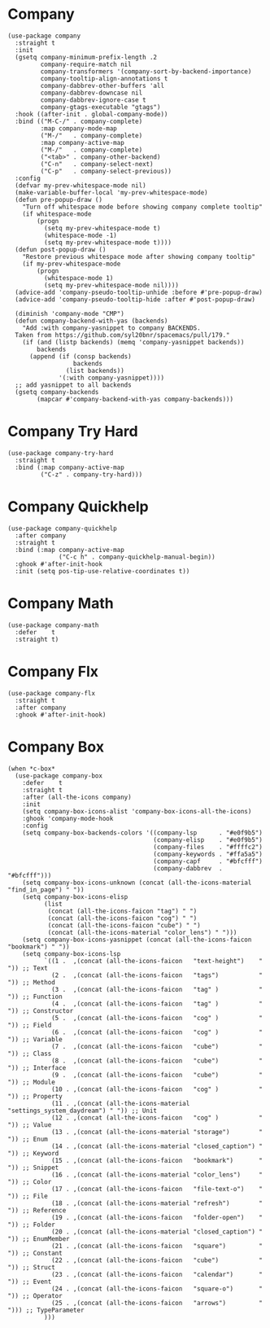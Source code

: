* Company

#+begin_src elisp :exports none
  ;;----------------------------------------------------------------------------
  ;; Company
#+end_src

#+begin_src elisp
  (use-package company
    :straight t
    :init
    (gsetq company-minimum-prefix-length .2
           company-require-match nil
           company-transformers '(company-sort-by-backend-importance)
           company-tooltip-align-annotations t
           company-dabbrev-other-buffers 'all
           company-dabbrev-downcase nil
           company-dabbrev-ignore-case t
           company-gtags-executable "gtags")
    :hook ((after-init . global-company-mode))
    :bind (("M-C-/" . company-complete)
           :map company-mode-map
           ("M-/"   . company-complete)
           :map company-active-map
           ("M-/"   . company-complete)
           ("<tab>" . company-other-backend)
           ("C-n"   . company-select-next)
           ("C-p"   . company-select-previous))
    :config
    (defvar my-prev-whitespace-mode nil)
    (make-variable-buffer-local 'my-prev-whitespace-mode)
    (defun pre-popup-draw ()
      "Turn off whitespace mode before showing company complete tooltip"
      (if whitespace-mode
          (progn
            (setq my-prev-whitespace-mode t)
            (whitespace-mode -1)
            (setq my-prev-whitespace-mode t))))
    (defun post-popup-draw ()
      "Restore previous whitespace mode after showing company tooltip"
      (if my-prev-whitespace-mode
          (progn
            (whitespace-mode 1)
            (setq my-prev-whitespace-mode nil))))
    (advice-add 'company-pseudo-tooltip-unhide :before #'pre-popup-draw)
    (advice-add 'company-pseudo-tooltip-hide :after #'post-popup-draw)

    (diminish 'company-mode "CMP")
    (defun company-backend-with-yas (backends)
      "Add :with company-yasnippet to company BACKENDS.
    Taken from https://github.com/syl20bnr/spacemacs/pull/179."
      (if (and (listp backends) (memq 'company-yasnippet backends))
          backends
        (append (if (consp backends)
                    backends
                  (list backends))
                '(:with company-yasnippet))))
    ;; add yasnippet to all backends
    (gsetq company-backends
          (mapcar #'company-backend-with-yas company-backends)))
#+end_src

* Company Try Hard

#+begin_src elisp
  (use-package company-try-hard
    :straight t
    :bind (:map company-active-map
           ("C-z" . company-try-hard)))
#+end_src

* Company Quickhelp

#+begin_src elisp
  (use-package company-quickhelp
    :after company
    :straight t
    :bind (:map company-active-map
                ("C-c h" . company-quickhelp-manual-begin))
    :ghook #'after-init-hook
    :init (setq pos-tip-use-relative-coordinates t))
#+end_src

* Company Math

#+begin_src elisp
  (use-package company-math
    :defer    t
    :straight t)
#+end_src

* Company Flx

#+begin_src elisp
  (use-package company-flx
    :straight t
    :after company
    :ghook #'after-init-hook)
#+end_src

* Company Box

#+begin_src elisp
  (when *c-box*
    (use-package company-box
      :defer    t
      :straight t
      :after (all-the-icons company)
      :init
      (setq company-box-icons-alist 'company-box-icons-all-the-icons)
      :ghook 'company-mode-hook
      :config
      (setq company-box-backends-colors '((company-lsp      . "#e0f9b5")
                                          (company-elisp    . "#e0f9b5")
                                          (company-files    . "#ffffc2")
                                          (company-keywords . "#ffa5a5")
                                          (company-capf     . "#bfcfff")
                                          (company-dabbrev  . "#bfcfff")))
      (setq company-box-icons-unknown (concat (all-the-icons-material "find_in_page") " "))
      (setq company-box-icons-elisp
            (list
             (concat (all-the-icons-faicon "tag") " ")
             (concat (all-the-icons-faicon "cog") " ")
             (concat (all-the-icons-faicon "cube") " ")
             (concat (all-the-icons-material "color_lens") " ")))
      (setq company-box-icons-yasnippet (concat (all-the-icons-faicon "bookmark") " "))
      (setq company-box-icons-lsp
            `((1 .  ,(concat (all-the-icons-faicon   "text-height")    " ")) ;; Text
              (2 .  ,(concat (all-the-icons-faicon   "tags")           " ")) ;; Method
              (3 .  ,(concat (all-the-icons-faicon   "tag" )           " ")) ;; Function
              (4 .  ,(concat (all-the-icons-faicon   "tag" )           " ")) ;; Constructor
              (5 .  ,(concat (all-the-icons-faicon   "cog" )           " ")) ;; Field
              (6 .  ,(concat (all-the-icons-faicon   "cog" )           " ")) ;; Variable
              (7 .  ,(concat (all-the-icons-faicon   "cube")           " ")) ;; Class
              (8 .  ,(concat (all-the-icons-faicon   "cube")           " ")) ;; Interface
              (9 .  ,(concat (all-the-icons-faicon   "cube")           " ")) ;; Module
              (10 . ,(concat (all-the-icons-faicon   "cog" )           " ")) ;; Property
              (11 . ,(concat (all-the-icons-material "settings_system_daydream") " ")) ;; Unit
              (12 . ,(concat (all-the-icons-faicon   "cog" )           " ")) ;; Value
              (13 . ,(concat (all-the-icons-material "storage")        " ")) ;; Enum
              (14 . ,(concat (all-the-icons-material "closed_caption") " ")) ;; Keyword
              (15 . ,(concat (all-the-icons-faicon   "bookmark")       " ")) ;; Snippet
              (16 . ,(concat (all-the-icons-material "color_lens")     " ")) ;; Color
              (17 . ,(concat (all-the-icons-faicon   "file-text-o")    " ")) ;; File
              (18 . ,(concat (all-the-icons-material "refresh")        " ")) ;; Reference
              (19 . ,(concat (all-the-icons-faicon   "folder-open")    " ")) ;; Folder
              (20 . ,(concat (all-the-icons-material "closed_caption") " ")) ;; EnumMember
              (21 . ,(concat (all-the-icons-faicon   "square")         " ")) ;; Constant
              (22 . ,(concat (all-the-icons-faicon   "cube")           " ")) ;; Struct
              (23 . ,(concat (all-the-icons-faicon   "calendar")       " ")) ;; Event
              (24 . ,(concat (all-the-icons-faicon   "square-o")       " ")) ;; Operator
              (25 . ,(concat (all-the-icons-faicon   "arrows")         " "))) ;; TypeParameter
            )))
#+end_src
